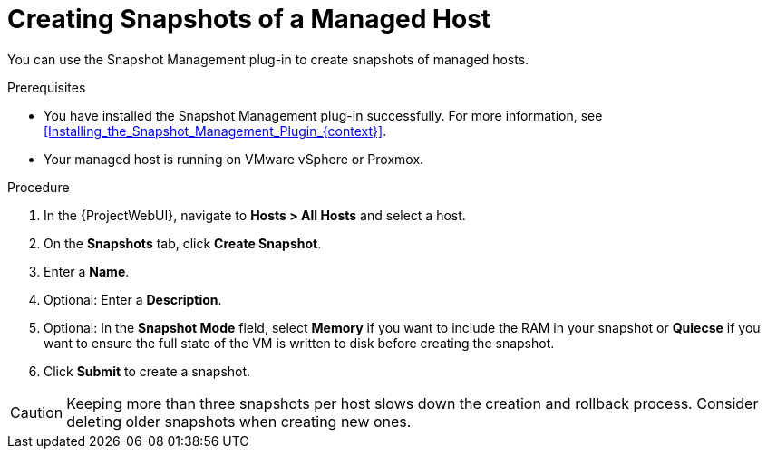 [id="Creating_Snapshots_of_a_Managed_Host_{context}"]
= Creating Snapshots of a Managed Host

You can use the Snapshot Management plug-in to create snapshots of managed hosts.

.Prerequisites
* You have installed the Snapshot Management plug-in successfully.
For more information, see xref:Installing_the_Snapshot_Management_Plugin_{context}[].
* Your managed host is running on VMware vSphere or Proxmox.

.Procedure
. In the {ProjectWebUI}, navigate to *Hosts > All Hosts* and select a host.
. On the *Snapshots* tab, click *Create Snapshot*.
. Enter a *Name*.
. Optional: Enter a *Description*.
. Optional: In the *Snapshot Mode* field, select *Memory* if you want to include the RAM in your snapshot or *Quiecse* if you want to ensure the full state of the VM is written to disk before creating the snapshot.
. Click *Submit* to create a snapshot.

[CAUTION]
====
Keeping more than three snapshots per host slows down the creation and rollback process.
Consider deleting older snapshots when creating new ones.
====
